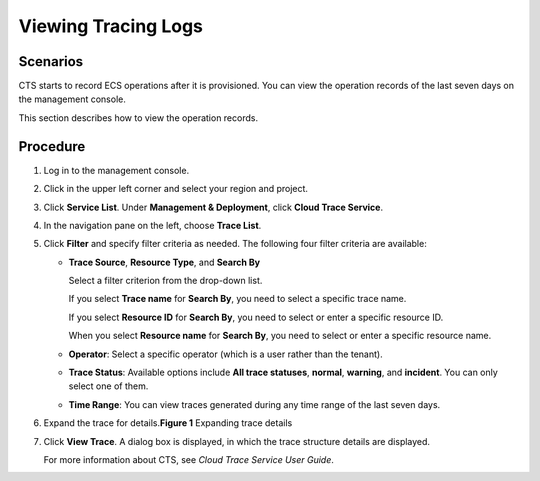 Viewing Tracing Logs
====================

Scenarios
---------

CTS starts to record ECS operations after it is provisioned. You can view the operation records of the last seven days on the management console.

This section describes how to view the operation records.

Procedure
---------

#. Log in to the management console.

#. Click |image1| in the upper left corner and select your region and project.

#. Click **Service List**. Under **Management & Deployment**, click **Cloud Trace Service**.

#. In the navigation pane on the left, choose **Trace List**.

#. Click **Filter** and specify filter criteria as needed. The following four filter criteria are available:

   -  **Trace Source**, **Resource Type**, and **Search By**

      Select a filter criterion from the drop-down list.

      If you select **Trace name** for **Search By**, you need to select a specific trace name.

      If you select **Resource ID** for **Search By**, you need to select or enter a specific resource ID.

      When you select **Resource name** for **Search By**, you need to select or enter a specific resource name.

   -  **Operator**: Select a specific operator (which is a user rather than the tenant).

   -  **Trace Status**: Available options include **All trace statuses**, **normal**, **warning**, and **incident**. You can only select one of them.

   -  **Time Range**: You can view traces generated during any time range of the last seven days.

#. Expand the trace for details.\ **Figure 1** Expanding trace details
   |image2|

#. Click **View Trace**. A dialog box is displayed, in which the trace structure details are displayed.

   For more information about CTS, see *Cloud Trace Service User Guide*.


.. |image1| image:: /_static/images/en-us_image_0210779229.png

.. |image2| image:: /_static/images/en-us_image_0116270059.jpg
   :class: imgResize

